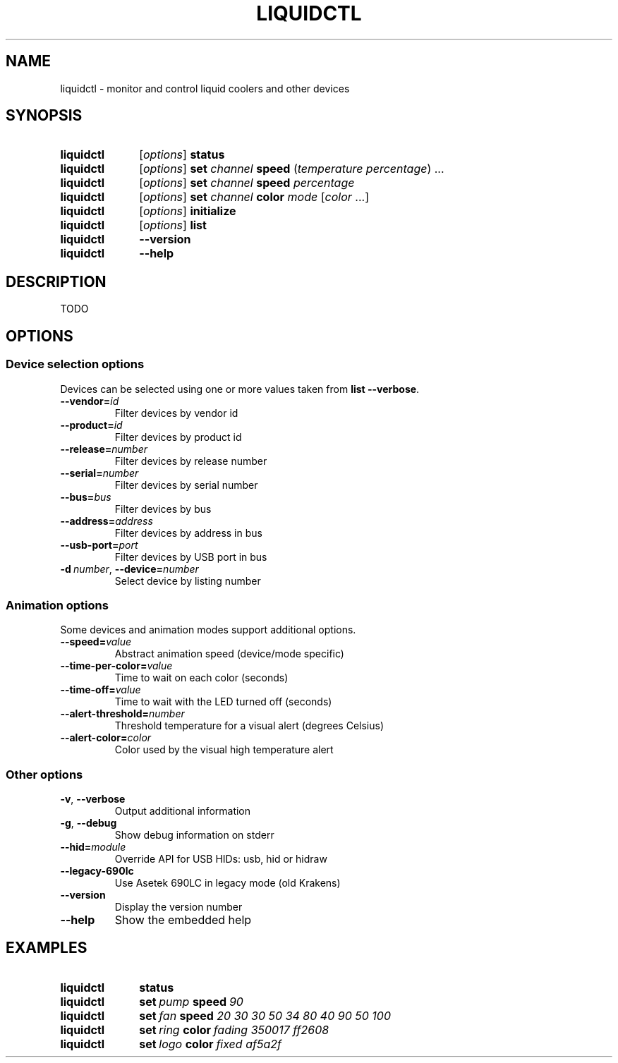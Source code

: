 .TH LIQUIDCTL 8 2019-10-04 "The liquidctl project" "Linux User's Manual"

.SH NAME
liquidctl \- monitor and control liquid coolers and other devices

.SH SYNOPSIS
.SY liquidctl
.RI [ options ]
.B status
.SY liquidctl
.RI [ options ]
.B set
.I channel
.B speed
.RI ( temperature
.IR percentage )
\&.\|.\|.\&
.SY liquidctl
.RI [ options ]
.B set
.I channel
.B speed
.I percentage
.SY liquidctl
.RI [ options ]
.B set
.I channel
.B color
.I mode
.RI [ color
\&.\|.\|.\&]
.SY liquidctl
.RI [ options ]
.B initialize
.SY liquidctl
.RI [ options ]
.B list
.SY liquidctl
.B \-\-version
.SY liquidctl
.B \-\-help
.YS

.SH DESCRIPTION
TODO

.SH OPTIONS

.SS Device selection options
Devices can be selected using one or more values taken from \fBlist --verbose\fP.
.TP
.BI \-\-vendor= id
Filter devices by vendor id
.TP
.BI \-\-product= id
Filter devices by product id
.TP
.BI \-\-release= number
Filter devices by release number
.TP
.BI \-\-serial= number
Filter devices by serial number
.TP
.BI \-\-bus= bus
Filter devices by bus
.TP
.BI \-\-address= address
Filter devices by address in bus
.TP
.BI \-\-usb\-port= port
Filter devices by USB port in bus
.TP
.BI \-d\  number\fR,\ \fP \-\-device= number
Select device by listing number

.SS Animation options
Some devices and animation modes support additional options.
.TP
.BI \-\-speed= value
Abstract animation speed (device/mode specific)
.TP
.BI \-\-time\-per\-color= value
Time to wait on each color (seconds)
.TP
.BI \-\-time\-off= value
Time to wait with the LED turned off (seconds)
.TP
.BI \-\-alert\-threshold= number
Threshold temperature for a visual alert (degrees Celsius)
.TP
.BI \-\-alert\-color= color
Color used by the visual high temperature alert

.SS Other options
.TP
.B \-v\fR, \fP\-\-verbose
Output additional information
.TP
.B \-g\fR, \fB\-\-debug
Show debug information on stderr
.TP
.BI \-\-hid= module
Override API for USB HIDs: usb, hid or hidraw
.TP
.B \-\-legacy\-690lc
Use Asetek 690LC in legacy mode (old Krakens)
.TP
.B \-\-version
Display the version number
.TP
.B \-\-help
Show the embedded help

.SH EXAMPLES
.SY liquidctl
.B status
.SY liquidctl
.BI set\  pump\  speed\  90
.SY liquidctl
.BI set\  fan\  speed
.I 20 30 30 50 34 80 40 90 50 100
.SY liquidctl
.BI set\  ring\  color\  fading
.I 350017 ff2608
.SY liquidctl
.BI set\  logo\  color\  fixed
.I af5a2f
.YS
